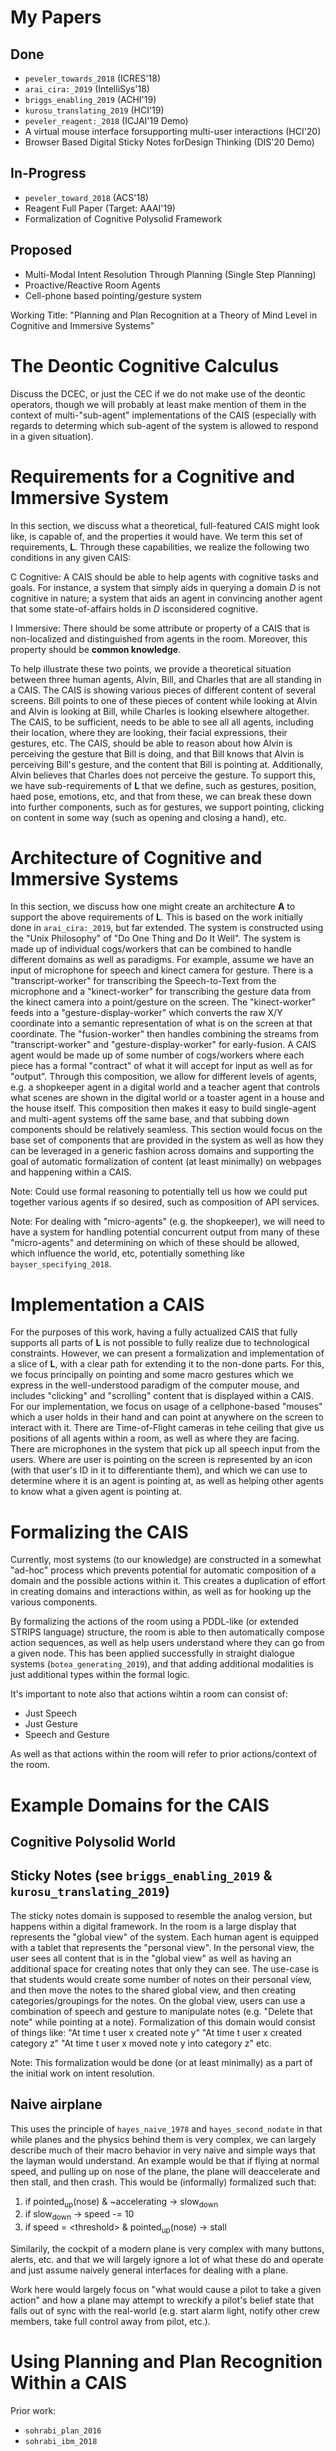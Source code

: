 * My Papers
** Done
  + =peveler_towards_2018= (ICRES'18)
  + =arai_cira:_2019= (IntelliSys'18)
  + =briggs_enabling_2019= (ACHI'19)
  + =kurosu_translating_2019= (HCI'19)
  + =peveler_reagent:_2018= (ICJAI'19 Demo)
  + A virtual mouse interface forsupporting multi-user interactions (HCI'20)
  + Browser Based Digital Sticky Notes forDesign Thinking (DIS'20 Demo)
** In-Progress
  + =peveler_toward_2018= (ACS'18)
  + Reagent Full Paper (Target: AAAI'19)
  + Formalization of Cognitive Polysolid Framework
** Proposed
  + Multi-Modal Intent Resolution Through Planning (Single Step Planning)
  + Proactive/Reactive Room Agents
  + Cell-phone based pointing/gesture system


Working Title: "Planning and Plan Recognition at a Theory of Mind Level in Cognitive and Immersive Systems"


* The Deontic Cognitive Calculus
Discuss the DCEC, or just the CEC if we do not make use of the deontic operators, though we will probably
at least make mention of them in the context of multi-"sub-agent" implementations of the CAIS (especially
with regards to determing which sub-agent of the system is allowed to respond in a given situation).


* Requirements for a Cognitive and Immersive System
In this section, we discuss what a theoretical, full-featured CAIS might look like, is capable of,
and the properties it would have. We term this set of requirements, *L*. Through these capabilities,
we realize the following two conditions in any given CAIS:

C Cognitive:
    A CAIS should be able to help agents with cognitive tasks and goals. For instance, a system
    that simply aids in querying a domain /D/ is not cognitive in nature; a system that aids an
    agent in convincing another agent that some state-of-affairs holds in /D/ isconsidered cognitive.

I Immersive:
    There should be some attribute or property of a CAIS that is non-localized and distinguished
    from agents in the room. Moreover, this property should be *common knowledge*.

To help illustrate these two points, we provide a theoretical situation between three human agents,
Alvin, Bill, and Charles that are all standing in a CAIS. The CAIS is showing various pieces of
different content of several screens. Bill points to one of these pieces of content while looking at
Alvin and Alvin is looking at Bill, while Charles is looking elsewhere altogether. The CAIS, to be
sufficient, needs to be able to see all all agents, including their location, where they are looking,
their facial expressions, their gestures, etc. The CAIS, should be able to reason about how Alvin is
perceiving the gesture that Bill is doing, and that Bill knows that Alvin is perceiving Bill's gesture,
and the content that Bill is pointing at. Additionally, Alvin believes that Charles does not perceive
the gesture. To support this, we have sub-requirements of *L* that we define, such as gestures, position,
haed pose, emotions, etc, and that from these, we can break these down into further components, such as
for gestures, we support pointing, clicking on content in some way (such as opening and closing a hand),
etc.

* Architecture of Cognitive and Immersive Systems
In this section, we discuss how one might create an architecture *A*
to support the above requirements of *L*. This is based on the work
initially done in =arai_cira:_2019=, but far extended. The system is
constructed using the "Unix Philosophy" of "Do One Thing and Do It
Well". The system is made up of individual cogs/workers that can be
combined to handle different domains as well as paradigms. For
example, assume we have an input of microphone for speech and kinect
camera for gesture. There is a "transcript-worker" for transcribing
the Speech-to-Text from the microphone and a "kinect-worker" for
transcribing the gesture data from the kinect camera into a
point/gesture on the screen. The "kinect-worker" feeds into a
"gesture-display-worker" which converts the raw X/Y coordinate into a
semantic representation of what is on the screen at that
coordinate. The "fusion-worker" then handles combining the streams
from "transcript-worker" and "gesture-display-worker" for
early-fusion. A CAIS agent would be made up of some number of
cogs/workers where each piece has a formal "contract" of what it will
accept for input as well as for "output". Through this composition, we
allow for different levels of agents, e.g. a shopkeeper agent in a
digital world and a teacher agent that controls what scenes are shown
in the digital world or a toaster agent in a house and the house
itself. This composition then makes it easy to build single-agent and
multi-agent systems off the same base, and that subbing down
components should be relatively seamless. This section would focus on
the base set of components that are provided in the system as well as
how they can be leveraged in a generic fashion across domains and
supporting the goal of automatic formalization of content (at least
minimally) on webpages and happening within a CAIS.

Note: Could use formal reasoning to potentially tell us how we could
put together various agents if so desired, such as composition of API
services.

Note: For dealing with "micro-agents" (e.g. the shopkeeper), we will
need to have a system for handling potential concurrent output from
many of these "micro-agents" and determining on which of these should
be allowed, which influence the world, etc, potentially something like
=bayser_specifying_2018=.

* Implementation a CAIS
For the purposes of this work, having a fully actualized CAIS that
fully supports all parts of *L* is not possible to fully realize due
to technological constraints. However, we can present a formalization
and implementation of a slice of *L*, with a clear path for extending
it to the non-done parts. For this, we focus principally on pointing
and some macro gestures which we express in the well-understood
paradigm of the computer mouse, and includes "clicking" and
"scrolling" content that is displayed within a CAIS.  For our
implementation, we focus on usage of a cellphone-based "mouses" which
a user holds in their hand and can point at anywhere on the screen to
interact with it. There are Time-of-Flight cameras in tehe ceiling
that give us positions of all agents within a room, as well as where
they are facing.  There are microphones in the system that pick up all
speech input from the users. Where are user is pointing on the screen
is represented by an icon (with that user's ID in it to differentiante
them), and which we can use to determine where it is an agent is
pointing at, as well as helping other agents to know what a given
agent is pointing at.

* Formalizing the CAIS
Currently, most systems (to our knowledge) are constructed in a somewhat "ad-hoc" process which prevents
potential for automatic composition of a domain and the possible actions within it. This creates a
duplication of effort in creating domains and interactions within, as well as for hooking up the various
components.

By formalizing the actions of the room using a PDDL-like (or extended STRIPS language) structure, the
room is able to then automatically compose action sequences, as well as help users understand where
they can go from a given node. This has been applied successfully in straight dialogue systems
(=botea_generating_2019=), and that adding additional modalities is just additional types within the
formal logic.

It's important to note also that actions wihtin a room can consist of:
- Just Speech
- Just Gesture
- Speech and Gesture

As well as that actions within the room will refer to prior actions/context of the room.

* Example Domains for the CAIS
** Cognitive Polysolid World
** Sticky Notes (see =briggs_enabling_2019= & =kurosu_translating_2019=)
The sticky notes domain is supposed to resemble the analog version, but happens within a digital framework.
In the room is a large display that represents the "global view" of the system. Each human agent is
equipped with a tablet that represents the "personal view". In the personal view, the user sees all
content that is in the "global view" as well as having an additional space for creating notes that only they
can see. The use-case is that students would create some number of notes on their personal view, and then
move the notes to the shared global view, and then creating categories/groupings for the notes. On the global
view, users can use a combination of speech and gesture to manipulate notes (e.g. "Delete that note" while
pointing at a note). Formalization of this domain would consist of things like:
"At time t user x created note y"
"At time t user x created category z"
"At time t user x moved note y into category z"
etc.

Note: This formalization would be done (or at least minimally) as a part of the initial work on
intent resolution.

** Naive airplane

This uses the principle of =hayes_naive_1978= and =hayes_second_nodate= in that while planes and the
physics behind them is very complex, we can largely describe much of their macro behavior in very
naive and simple ways that the layman would understand. An example would be that if flying at normal
speed, and pulling up on nose of the plane, the plane will deaccelerate and then stall, and then crash.
This would be (informally) formalized such that:
1. if pointed_up(nose) & ~accelerating -> slow_down
2. if slow_down -> speed -= 10
3. if speed = <threshold> & pointed_up(nose) -> stall

Similarily, the cockpit of a modern plane is very complex with many buttons, alerts, etc. and that
we will largely ignore a lot of what these do and operate and just assume naively general interfaces
for dealing with a plane.

Work here would largely focus on "what would cause a pilot to take a given action" and how
a plane may attempt to wreckify a pilot's belief state that falls out of sync with the real-world (e.g.
start alarm light, notify other crew members, take full control away from pilot, etc.).

* Using Planning and Plan Recognition Within a CAIS

Prior work:
+ =sohrabi_plan_2016=
+ =sohrabi_ibm_2018=

However, these use only Predicate/FOL calculus for plans and do not operate at a theory of mind
level. We can employ Spectra/ShadowProver to take inspiration from the above and apply the principles
to theory of mind planning.

** Single Step Planning for Intent Resolution

One of the challenges of using a CAIS is that use of purely speech is cumbersome and that humans
will want to avoid this. Additionally, in some contexts, saying certain elements would be almost
impossible to do (e.g. =kephart_embodied_2019=) and that humans more naturally want to rely on
gesture to deal with this. However, in that work, integration between voice and gesture was done
by hand-creating the link between how to reference the visual content (including
what views have the content, and how one might interact with it) that a given voice
command would need. This means that if we add a new view/content, we would have to manually add
the method of getting that information to all intents that might need it, while also not dealing well
with information stored in other contexts. By leveraging the type information of the action structures for
a given intent, the system can leverage planning to automatically put together ways to resolve the
structure based on historical context, as well as then automatically score the resolution of a given
intent based on distance of the context from the current intent. For example, if I point at an object
5 minutes ago, and then issue a command that can make use of that object, the system may compute a low
confidence that that is what I mean given that it's a good while ago and may want to ask for additional
context from the user.

** Reaction/Proactive Planning For a CAIS

This would be in the theme of the work done as part of =peveler_toward_2018= as well as
=chakraborti_mr._2017= where a room should be consistently attempting to figure out
how a given action ties into larger goals of the space (if they exist). For a reactive stance,
this means that given an agent's actions, attempt to figure out they fit into the larger goals
of the room, and provide immediate (or near immediate) response to help guide their actions if
they're on the wrong track. For proactive, this means detecting the agent's plan, and then
just carrying out steps along that plan for them. The latter is especially important in situations
that are potentially life and death (like flying a plane) where the machine must be able
to step in immediately if they detect a plan that could lead to a plane crash and then
work with the human to rectify their belief state that might cause them to start that situation.
For example, if a human believes the plane is going to crash into the ground, they may pull up
on the flight stick in a panic (without checking with other sensors) which would cause the plane
to stall and then crash. The plane should attempt to detect such situations, and while showing
alarms and notices to alert the user and fix their belief state, automatically (or proactively)
step in and take over control until the human's belief state is fixed.

By leveraging the work done above in formalizing domains and use of the planning structures for
single-step planning, this should make it possible to handle multi-step planning using similar
structures without
